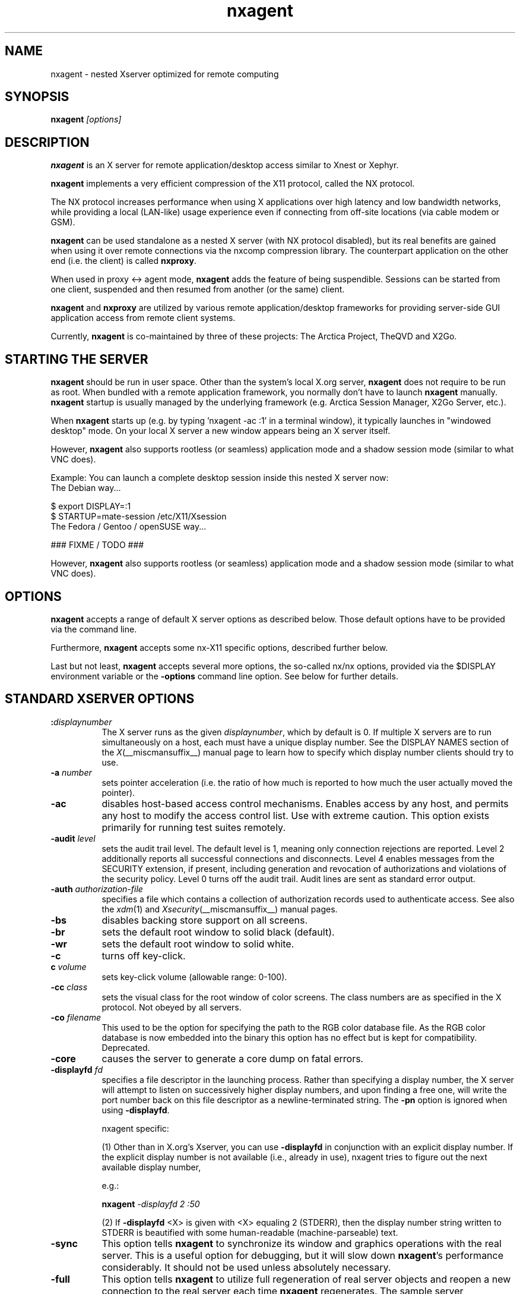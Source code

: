 .\" Copyright 1984 - 1991, 1993, 1994, 1998  The Open Group
.\" Copyright 2011 - 2016, Mike Gabriel <mike.gabriel@das-netzwerkteam.de>
.\"
.\" Permission to use, copy, modify, distribute, and sell this software and its
.\" documentation for any purpose is hereby granted without fee, provided that
.\" the above copyright notice appear in all copies and that both that
.\" copyright notice and this permission notice appear in supporting
.\" documentation.
.\"
.\" The above copyright notice and this permission notice shall be included
.\" in all copies or substantial portions of the Software.
.\"
.\" THE SOFTWARE IS PROVIDED "AS IS", WITHOUT WARRANTY OF ANY KIND, EXPRESS
.\" OR IMPLIED, INCLUDING BUT NOT LIMITED TO THE WARRANTIES OF
.\" MERCHANTABILITY, FITNESS FOR A PARTICULAR PURPOSE AND NONINFRINGEMENT.
.\" IN NO EVENT SHALL THE OPEN GROUP BE LIABLE FOR ANY CLAIM, DAMAGES OR
.\" OTHER LIABILITY, WHETHER IN AN ACTION OF CONTRACT, TORT OR OTHERWISE,
.\" ARISING FROM, OUT OF OR IN CONNECTION WITH THE SOFTWARE OR THE USE OR
.\" OTHER DEALINGS IN THE SOFTWARE.
.\"
.\" Except as contained in this notice, the name of The Open Group shall
.\" not be used in advertising or otherwise to promote the sale, use or
.\" other dealings in this Software without prior written authorization
.\" from The Open Group.
.ds q \N'34'
.TH nxagent 1 "Jun 2023" "Version 3.5.99.27" "NX Agent (Xserver)"
.SH NAME
nxagent \- nested Xserver optimized for remote computing
.SH SYNOPSIS
.B nxagent
.I "[options]"
.SH DESCRIPTION
\fBnxagent\fR is an X server for remote application/desktop access
similar to Xnest or Xephyr.
.PP
\fBnxagent\fR implements a very efficient compression of the X11
protocol, called the NX protocol.
.PP
The NX protocol increases performance when using X applications over high
latency and low bandwidth networks, while providing a local (LAN-like)
usage experience even if connecting from off-site locations (via cable
modem or GSM).
.PP
\fBnxagent\fR can be used standalone as a nested X server (with NX
protocol disabled), but its real benefits are gained when using it over
remote connections via the nxcomp compression library. The counterpart
application on the other end (i.e. the client) is called
\fBnxproxy\fR.
.PP
When used in proxy <-> agent mode, \fBnxagent\fR adds the feature of
being suspendible. Sessions can be started from one client, suspended and
then resumed from another (or the same) client.
.PP
\fBnxagent\fR and \fBnxproxy\fR are utilized by various remote
application/desktop frameworks for providing server-side GUI application
access from remote client systems.
.PP
Currently, \fBnxagent\fR is co-maintained by three of these projects: The
Arctica Project, TheQVD and X2Go.
.PP

.SH "STARTING THE SERVER"
\fBnxagent\fR should be run in user space. Other than the system's
local X.org server, \fBnxagent\fR does not require to be run as root.
When bundled with a remote application framework, you normally don't have
to launch \fBnxagent\fR manually. \fBnxagent\fR startup is usually
managed by the underlying framework (e.g. Arctica Session Manager, X2Go
Server, etc.).
.PP
When \fBnxagent\fR starts up (e.g. by typing 'nxagent -ac :1' in a
terminal window), it typically launches in "windowed desktop" mode. On
your local X server a new window appears being an X server itself.
.PP
However, \fBnxagent\fR also supports rootless (or seamless) application
mode and a shadow session mode (similar to what VNC does).
.PP
Example: You can launch a complete desktop session inside this nested X
server now:
.TP 8
The Debian way...
.PP
.nf
    $ export DISPLAY=:1
    $ STARTUP=mate-session /etc/X11/Xsession
.fi
.TP 8
The Fedora / Gentoo / openSUSE way...
.PP
.nf
    ### FIXME / TODO ###
.fi
.PP
However, \fBnxagent\fR also supports rootless (or seamless) application
mode and a shadow session mode (similar to what VNC does).

.SH OPTIONS
\fBnxagent\fR accepts a range of default X server options as described
below. Those default options have to be provided via the command line.

Furthermore, \fBnxagent\fR accepts some nx-X11 specific options,
described further below.

Last but not least, \fBnxagent\fR accepts several more options, the
so-called nx/nx options, provided via the $DISPLAY environment
variable or the \fB-options\fR command line option. See below for further
details.

.SH STANDARD XSERVER OPTIONS
.TP 8
.B :\fIdisplaynumber\fP
The X server runs as the given \fIdisplaynumber\fP, which by default is 0.
If multiple X servers are to run simultaneously on a host, each must have
a unique display number.  See the DISPLAY
NAMES section of the \fIX\fP(__miscmansuffix__) manual page to learn how to
specify which display number clients should try to use.
.TP 8
.B \-a \fInumber\fP
sets pointer acceleration (i.e. the ratio of how much is reported to how much
the user actually moved the pointer).
.TP 8
.B \-ac
disables host-based access control mechanisms.  Enables access by any host,
and permits any host to modify the access control list.
Use with extreme caution.
This option exists primarily for running test suites remotely.
.TP 8
.B \-audit \fIlevel\fP
sets the audit trail level.  The default level is 1, meaning only connection
rejections are reported.  Level 2 additionally reports all successful
connections and disconnects.  Level 4 enables messages from the
SECURITY extension, if present, including generation and revocation of
authorizations and violations of the security policy.
Level 0 turns off the audit trail.
Audit lines are sent as standard error output.
.TP 8
.B \-auth \fIauthorization-file\fP
specifies a file which contains a collection of authorization records used
to authenticate access.  See also the \fIxdm\fP(1) and
\fIXsecurity\fP(__miscmansuffix__) manual pages.
.TP 8
.B \-bs
disables backing store support on all screens.
.TP 8
.B \-br
sets the default root window to solid black (default).
.TP 8
.B \-wr
sets the default root window to solid white.
.TP 8
.B \-c
turns off key-click.
.TP 8
.B c \fIvolume\fP
sets key-click volume (allowable range: 0-100).
.TP 8
.B \-cc \fIclass\fP
sets the visual class for the root window of color screens.
The class numbers are as specified in the X protocol.
Not obeyed by all servers.
.TP 8
.B \-co \fIfilename\fP
This used to be the option for specifying the path to the RGB color
database file. As the RGB color database is now embedded into the
binary this option has no effect but is kept for
compatibility. Deprecated.
.ig
.TP 8
.B \-config \fIfilename\fP
reads more options from the given file.  Options in the file may be separated
by newlines if desired.  If a '#' character appears on a line, all characters
between it and the next newline are ignored, providing a simple commenting
facility.  The \fB\-config\fR option itself may appear in the file.
.BR NOTE :
This option is disabled when the Xserver is run with an effective uid
different from the user's real uid.
..
.TP 8
.B \-core
causes the server to generate a core dump on fatal errors.
.TP 8
.B \-displayfd \fIfd\fP
specifies a file descriptor in the launching process.  Rather than
specifying a display number, the X server will attempt to listen on
successively higher display numbers, and upon finding a free one, will
write the port number back on this file descriptor as a
newline-terminated string.  The \fB\-pn\fR option is ignored when
using \fB\-displayfd\fR.

nxagent specific:

(1) Other than in X.org's Xserver, you can use \fB\-displayfd\fR in
conjunction with an explicit display number. If the explicit display number
is not available (i.e., already in use), nxagent tries to figure out the next
available display number,

e.g.:

   \fBnxagent\fR \fI\-displayfd 2 :50\fR

(2) If \fB\-displayfd\fR <X> is given with <X> equaling 2 (STDERR), then the
display number string written to STDERR is beautified with some human-readable
(machine-parseable) text.
.TP 8
.B \-sync
This option tells \fBnxagent\fR to synchronize its window and graphics
operations with the real server.  This is a useful option for
debugging, but it will slow down \fBnxagent\fR's performance
considerably.  It should not be used unless absolutely necessary.
.TP 8
.B \-full
This option tells \fBnxagent\fR to utilize full regeneration of real
server objects and reopen a new connection to the real server each
time \fBnxagent\fR regenerates.  The sample server implementation
regenerates all objects in the server when the last client of this
server terminates.  When this happens, \fBnxagent\fR by default
maintains the same top-level window and the same real server
connection in each new generation.  If the user selects full
regeneration, even the top-level window and the connection to the real
server will be regenerated for each server generation.
.TP 8
.B \-class \fIstring\fP
This option specifies the default visual class of the nested server.
It is similar to the
.B \-cc
option from the set of standard options except that it will accept a string
rather than a number for the visual class specification.
The
.I string
must be one of the following six values:
.BR StaticGray ,
.BR GrayScale ,
.BR StaticColor ,
.BR PseudoColor ,
.BR TrueColor ,
or
.BR DirectColor .
If both the
.B \-class
and
.B \-cc
options are specified, the last instance of either option takes precedence.
The class of the default visual of the nested server need not be the same as the
class of the default visual of the real server, but it must be supported by the
real server.
Use
.BR xdpyinfo (__appmansuffix__)
to obtain a list of supported visual classes on the real server before
starting \fBnxagent\fR.  If the user chooses a static class, all the
colors in the default color map will be preallocated.  If the user
chooses a dynamic class, colors in the default color map will be
available to individual clients for allocation.
.TP 8
.B \-deferglyphs \fIwhichfonts\fP
specifies the types of fonts for which the server should attempt to
use deferred glyph loading.  \fIwhichfonts\fP can be all (all fonts),
none (no fonts), or 16 (16 bit fonts only).
.TP 8
.B \-depth \fIint\fP
This option specifies the default visual depth of the nested server.
The depth of the default visual of the nested server need not be the
same as the depth of the default visual of the real server, but it
must be supported by the real server.  Use
.BR xdpyinfo (__appmansuffix__)
to obtain a list of supported visual depths on the real server before
starting \fBnxagent\fR.
.TP 8
.B \-geometry \fIW\fBx\fIH\fB+\fIX\fB+\fIY\fP
This option specifies the geometry parameters for the top-level
\fBnxagent\fR window.  See \(lqGEOMETRY SPECIFICATIONS\(rq in
.BR X (__miscmansuffix__)
for a discusson of this option's syntax.  This window corresponds to
the root window of the nested server.  The width
.I W
and height
.I H
specified with this option will be the maximum width and height of
each top-level \fBnxagent\fR window.  \fBnxagent\fR will allow the
user to make any top-level window smaller, but it will not actually
change the size of the nested server root window.  If this option is
not specified, \fBnxagent\fR will choose
.I W
and
.I H
to be 3/4ths the dimensions of the root window of the real server. For
further values accepted see the documentation of
\fBgeometry=<string>\fR below.
.TP 8
.B \-dpi \fIresolution\fP
sets the resolution for all screens, in dots per inch. If this option
is not specified \fBnxagent\fR will assume 96. There's also
.B \-autodpi
which will clone the real server's dpi. Note that the resolution specified via
.B \-dpi
is a per session setting. It cannot be changed on reconnect! This means that
clients may look "wrong" when reconnecting a session that had been
started with a different dpi than the current real xserver.
.TP 8
.B dpms
enables DPMS (display power management services), where supported.  The
default state is platform and configuration specific.
.TP 8
.B \-dpms
disables DPMS (display power management services).  The default state
is platform and configuration specific.
.TP 8
.B \-f \fIvolume\fP
sets feep (bell) volume (allowable range: 0-100).
.TP 8
.B \-fc \fIcursorFont\fP
sets default cursor font.
.TP 8
.B \-fn \fIfont\fP
sets the default font.
.TP 8
.B \-fp \fIfontPath\fP
sets the search path for fonts.  This path is a comma separated list
of directories which the X server searches for font databases.
See the FONTS section of this manual page for more information and the default
list.
.TP 8
.B \-help
prints a usage message.
.TP 8
.B \-I
causes all remaining command line arguments to be ignored.
.TP 8
.B \-maxbigreqsize \fIsize\fP
sets the maximum big request to
.I size
MB.
.TP 8
.B \-name string
This option specifies the name of the top-level \fBnxagent\fR window as
.IR string .
The default value is the program name.
.TP 8
.B \-nolisten \fItrans-type\fP
disables a transport type.  For example, TCP/IP connections can be disabled
with
.BR "\-nolisten tcp" .
This option may be issued multiple times to disable listening to different
transport types.
.TP 8
.B \-noreset
prevents a server reset when the last client connection is closed.  This
overrides a previous
.B \-terminate
command line option.
.TP 8
.B \-p \fIminutes\fP
sets screen-saver pattern cycle time in minutes.
.TP 8
.B \-pn
permits the server to continue running if it fails to establish all of
its well-known sockets (connection points for clients), but
establishes at least one.  This option is set by default.
.TP 8
.B \-nopn
causes the server to exit if it fails to establish all of its well-known
sockets (connection points for clients).
.TP 8
.B \-r
turns off auto-repeat.
.TP 8
.B r
turns on auto-repeat.
.TP 8
.B \-s \fIminutes\fP
sets screen-saver timeout time in minutes.
.TP 8
.B \-su
disables save under support on all screens.
.TP 8
.B \-t \fInumber\fP
sets pointer acceleration threshold in pixels (i.e. after how many pixels
pointer acceleration should take effect).
.TP 8
.B \-terminate
causes the server to terminate at server reset, instead of continuing to run.
This overrides a previous
.B \-noreset
command line option.
.TP 8
.B \-to \fIseconds\fP
sets default connection timeout in seconds.
.TP 8
.B \-tst
disables all testing extensions.
.TP 8
.B v
sets video-off screen-saver preference.
.TP 8
.B \-v
sets video-on screen-saver preference.
.TP 8
.B \-wm
forces the default backing-store of all windows to be WhenMapped.  This
is a backdoor way of getting backing-store to apply to all windows.
Although all mapped windows will have backing store, the backing store
attribute value reported by the server for a window will be the last
value established by a client.  If it has never been set by a client,
the server will report the default value, NotUseful.  This behavior is
required by the X protocol, which allows the server to exceed the
client's backing store expectations but does not provide a way to tell
the client that it is doing so.
.TP 8
.B [+-]xinerama
enables(+) or disables(-) XINERAMA provided via the PanoramiX extension. This is
set to off by default.
.TP 8
.B [+-]rrxinerama
enables(+) or disables(-) XINERAMA provided via the RandR
extension. By default, this feature is enabled. To disable XINERAMA
completely, make sure to use both options (\fB\-xinerama\fR and
\fB\-rrxinerama\fR) on the command line.

.SH SERVER DEPENDENT OPTIONS
\fBnxagent\fR additionally accepts the following non-standard options:
.TP 8
.B \-logo
turns on the X Window System logo display in the screen-saver.
There is currently no way to change this from a client.
.TP 8
.B nologo
turns off the X Window System logo display in the screen-saver.
There is currently no way to change this from a client.
.TP 8
.B \-render

.BR default | mono | gray | color

sets the color allocation policy that will be used by the render extension.
.RS 8
.TP 8
.I default
selects the default policy defined for the display depth of the X
server.
.TP 8
.I mono
don't use any color cell.
.TP 8
.I gray
use a gray map of 13 color cells for the X render extension.
.TP 8
.I color
use a color cube of at most 4*4*4 colors (that is 64 color cells).
.RE
.TP 8
.B \-dumbSched
disables smart scheduling on platforms that support the smart scheduler.
.TP
.B \-schedInterval \fIinterval\fP
sets the smart scheduler's scheduling interval to
.I interval
milliseconds.
.SH NXAGENT SPECIFIC OPTIONS
The nx-X11 system adds the following command line arguments:
.TP 8
.B \-forcenx
force use of NX protocol messages assuming communication through \fBnxproxy\fR
.TP 8
.B \-id \fIstring\fP
The session id.
.TP 8
.B \-autograb
enable autograb mode on \fBnxagent\fR startup. The autograb feature can be toggled via nxagent keystrokes
.TP 8
.B \-textclipboard
force text-only clipboard \fBnxagent\fR startup. See option file
option \fBtextclipboard=<bool>\fR for an explanation.
.TP 8
.B \-nxrealwindowprop
set property NX_REAL_WINDOW for each X11 client inside \fBnxagent\fR,
providing the window XID of the corresponding window object on the X
server that \fBnxagent\fR runs on
.TP 8
.B \-reportwids
explicitly tell \fBnxagent\fR to report its externally exposed X11 window
IDs to the session log (in machine readable form), so that external
parsers can obtain that information from there
.TP 8
.B \-reportprivatewids
explicitly tell \fBnxagent\fR to report X11 window IDs of internally
created window objects to the session log (in machine readable form),
so that external parsers can obtain that information from there; this
creates a lot of output and may affect performance
.TP 8
.B \-timeout \fIint\fP
auto-disconnect timeout in seconds (minimum allowed: 60). Default is 0
(no timeout).
.TP 8
.B \-norootlessexit
don't exit if there are no clients in rootless mode
.TP 8
.B \-autodpi
detect real server's DPI and set it in the agent session; the
.B \-dpi\fP cmdline option overrides
.B \-autodpi\fP.
Note that using
.B \-autodpi
will also adapt the DPI on reconnect which will cause
newly started clients respecting the new DPI while clients that had
been started before the reconnect still use the old DPI. This may lead
to applications looking "weird".
.TP 8
.B \-nomagicpixel
disable magic pixel support at session startup, can be re-enabled via
nx/nx option on session resumption
.TP 8
.B \-norender
disable the use of the render extension
.TP 8
.B \-nocomposite/-composite
disable/enable the use of the composite extension (default ist disabled)
.TP 8
.B \-nopersistent
disable disconnection/reconnection to the X display on
SIGHUP. Non-persistent sessions will terminate on SIGHUP.
.TP 8
.B \-noshmem
disable use of shared memory extension
.TP 8
.B \-shmem
enable use of shared memory extension (default)
.TP 8
.B \-noshpix
disable use of shared pixmaps
.TP 8
.B \-shpix
enable use of shared pixmaps (default)
.TP 8
.B \-noignore
don't ignore pointer and keyboard configuration changes mandated by
clients. As a result, configuration commands like disabling the
keyboard bell (xset -b) will also affect the real X server.
.TP 8
.B \-nokbreset
don't reset keyboard device if the session is resumed
.TP 8
.B \-noxkblock
this is only relevant if you also specify \-keyboard=query. In that
case \fBnxagent\fR will lock the keyboard settings and clients will
get an error when trying to change keyboard settings via
XKEYBOARD. With \-noxkblock the lock is not applied and clients are
allowed to change the keyboard settings through XKEYBOARD.
.TP 8
.B \-tile WxH
maximum size of the tile used when sending an image to the remote
display (minimum allowed: 32x32). The default depends on the link
type: 64x64 for \fImodem\fR and \fIisdn\fR, 4096x4096 for all other
link types)
.TP 8
.B \-irlimit
maximum image data rate to the encoder input in kB/s. The default is no limit.
.TP 8
.B \-D
enable desktop mode (default)
.TP 8
.B \-R
enable rootless mode
.TP 8
.B \-S
enable shadow mode
.TP 8
.B \-B
enable proxy binding mode
.TP 8
.B \-keystrokefile
define path to a keyboard shortcut definitions file. Default is
.IR ~/.nx/keystrokes.cfg
and
.IR /etc/nxagent/keystroke.cfg
(first existing
file is taken). If \fBnxagent\fR is run as \fBx2goagent\fR the defaults are
.IR ~/.x2go/keystrokes.cfg
and
.IR /etc/x2go/keystrokes.cfg
. Any keystrokes
\fBnxagent\fR knows about that are not defined in this file are
ignored. (Only) if no file is found built-in defaults are used. The
keystroke file can be re-read by a keystroke (ctrl-alt-k by default).
See
.IR README.keystrokes
and
.IR README.keystrokes.debug
for all keystrokes \fBnxagent\fR knows. At startup the active keystrokes are printed to the session output.
.TP 8
.B \-version
show version information and exit
.TP 8
.B \-options \fIfilepath|string\fP
path to an options file containing nx/nx options (see below). Instead of a path the options can be specified diretly on the commandline by prefixing the options strings with
.IR nx/nx,
which is mostly useful for testing/debugging.
.PP
In addition to the command line options, \fBnxagent\fR can be configured at
session startup and at runtime (i.e. when resuming a suspended session)
by so-called nx/nx options. The options file is read on startup. It can be modified during runtime (but it must stay at the same path). On re-connect the modified file is then read and the changed options are applied.
.PP
As nx/nx options all options supported by nxcomp (see \fBnxproxy\fR man
page) and all \fBnxagent\fR nx/nx options (see below) can be used.
.
When launching an nxcomp based \fBnxagent\fR session (i.e. proxy <->
agent), you will normally set the $DISPLAY variable like this:
.PP
.nf
  $ export DISPLAY=nx/nx,listen=<proxy-port>,options=<options.file>:<nx-display-port>
  $ nxagent <command-line-options> :<nx-display-port>
.fi
.PP
The value for <nx-display-port> is some value of a not-yet-used X11
display (e.g. :50).
.PP
Using an options file is recommended, but you can also put available
nx/nx options (see below) into the DISPLAY variable directly. Note, that
the $DISPLAY variable field is of limited length.
.PP
As <proxy-port> you can pick an arbitrary (unused) TCP port or Unix
socket file path. This is the port / socket that you have to connect to
with the \fBnxproxy\fR application.
.PP
The right hand side of an option (the part following the "=" character)
can include URL encoded characters. It is required to URL encode at
least "," (as %2D) and "=" (as %3D) to avoid wrong parsing of the
options string.
.PP
Available \fBnxagent\fR options (as an addition to nx/nx options supported
by nxcomp already):
.TP 8
.B options=<string>
read options from file, this text file can contain a single loooong
line with comma-separated nx/nx options
.TP 8
.B rootless=<bool>
start \fBnxagent\fR in rootless mode, matches \-R given on the command
line, no-op when resuming (default: \fI0\fR, disabled)
.TP 8
.B geometry=<string>
desktop geometry when starting or resuming a session, no-op in
rootless mode (default 66% of the underlying X server geometry). You
can either specify a standard X geometry string
(WxH+X+Y) or \fIallscreens\fR for a window covering
all available screens or \fRonescreen\fR for a window covering only
one screen. For historical reasons \fIfullscreen\fR (as a synonym to
\fIallscreens\fR) is also accepted.
.TP 8
.B fullscreen=<int>
start or resume a session in fullscreen mode (default: \fI0\fR, off). Specify \fI1\fR for
a fullscreen window covering all available screens or \fI2\fR for a fullscreen window
covering only the first screen.
.TP 8
.B resize=<bool>
set resizing support (default: \fI1\fR, enabled)
.TP 8
.B keyboard=<string> or kbtype=<string>

.BR query | clone | <model>/<layout> | rmlvo/<rules>#<model>#<layout>#<variant>#<options>

.RS 8
.TP 8
.I query
use the default XKB keyboard layout (see below) and only allow clients
to query the settings but prevent any changes. \fIquery\fR is
especially helpful for setups where you need to set/modify the actual
keyboard layout using core X protocol functions (e.g. via \fBxmodmap\fR). It is used for
MacOS X clients to handle some keyboard problems that are special for
this platform.  Note that in this case XKEYBOARD will always report
the default layout which will most likely not match the experienced
settings.
.TP 8
.I clone
ask the real X server for the keyboard settings using XKEYBOARD
protocol functions and clone them. This is the recommended setting. For
compatibility reasons it is not the default.
.TP 8
.I <model>/<layout>
use the given model and layout. A value of \fInull/null\fR is equivalent to
\fIclone\fR. You can not modify keyboard rules,
variant or options this way. Instead preset values are used. These are
\fIbase\fR for rules and empty strings for variant and options.
.TP 8
.I rmlvo/<rules>#<model>#<layout>#<variant>#<options>
configure the keyboard according to the rmlvo
(Rules+Model+Layout+Variant+Options) description given after the / and
separated by #. This can be used to fully pass the keyboard
configuration of \fBnxagent\fR right after the start. Example:
rmlvo/base#pc105#de,us#nodeadkeys#lv3:rwin_switch
.RE
.TP 8

.PP
If \fIkeyboard\fR is omitted the internal defaults of \fBnxagent\fR will be used (rules: \fIbase\fR, layout: \fIus\fR, model: \fIpc102\fR, empty variant and options).

.TP 8
.B keyconv=<string>
set keycode conversion mode

.BR auto | on | off

by default (\fIauto\fR) \fBnxagent\fR will activate keycode conversion
if it detects an evdev XKEYBOARD setup on the \fBnxproxy\fR side (the
standard on Linux systems nowadays). Keycode conversion means that
certain keycodes are mapped to make the keyboard appear as an pc105
model. Using \fIoff\fR this conversion can be suppressed and with
\fIon\fR it will be forced.

.TP 8
.B clipboard=<string>
Set initial clipboard mode. Can be toggled during session via keystroke.

.BR both | client | server | none

.RS 8
.TP 8
.I both
Allow clipboard data exchange both from nxagent to real X server and vice-versa. This is the default.
.TP 8
.I client
Limit clipboard data exchange to work only in one direction: from real X server to nxagent.
Clipboard will still work inside nxagent. This setting effectively prevents data leakage from the nxagent session to the outside.
.TP 8
.I server
Limit clipboard data exchange to work only in one direction: from nxagent to real X server.
.TP 8
.I none
Disable any clipboard data exchange. Clipboard will still work inside the nxagent and on the real X server, but no data exchange will be possible.
.RE
.TP 8
.B textclipboard=<bool>
enable (set to \fI1\fR) or disable (set to \fI0\fR) text-only
clipboard. Text-only clipboard is the old (<= 3.5.99.26) clipboard
behaviour where you could only copy and paste text strings (no
graphics, no rich text, ...). Using this mode been seen as a security feature
as it effectively prevents transferring dangerous binary data,
e.g. manipulated graphics by accident. On the other hand it's also
less comfortable.  (default: disabled)
.TP 8
.B streaming=<bool>
enable (set to \fI1\fR) or disable (set to \fI0\fR) streaming support for images, not fully implemented yet and thus non-functional. (default: disabled)
.TP 8
.B backingstore=<bool>
disable (set to \fI0\fR) or enforce (set to \fI1\fR) backing store support (default: enforced). In rootless mode backingstore is always disabled.
.TP 8
.B composite=<bool>
enable (set to \fI1\fR) or disable (set to \fI0\fR) Composite support in \fBnxagent\fR (default: enabled)
.TP 8
.B xinerama=<bool>
enable (set to \fI1\fR) or disable (set to \fI0\fR) XINERAMA support in \fBnxagent\fR (default: enabled)
.TP 8
.B shmem=<bool>
enable/disable using shared memory. Accepted values: \fI1\fR (enable, default), \fI0\fR (disable)
.TP 8
.B shpix=<bool>
enable/disable shared pixmaps support. Accepted values: \fI1\fR (enable, default), \fI0\fR (disable)
.TP 8
.B client=<string>
type of connecting operating system (supported: \fIlinux\fR,
\fIwindows\fR, \fIsolaris\fR and \fImacosx\fR)
.TP 8
.B clients=<string>
filename where to log output of the nxagent's clients. This is ignored if no session id has been provided. It then points to stderr. Default: <sessiondir>/clients.
.TP 8
.B shadow=<string>
define the display that should be shadowed
.TP 8
.B shadowuid=<int>
unique identifier for the shadow session
.TP 8
.B shadowmode=<bool>
full access (set to \fI1\fR) or viewing-only (set to \fI0\fR, default)
.TP 8
.B state=<string>
filename where to store the state of the nxagent (for easier interoperation with software like x2go. Default: sessiondir/state.
.TP 8
.B defer=<int>
defer image updates (enabled for all connection types except LAN),
accepts values \fI0\fR, \fI1\fR and \fI2\fR

The default value can be set via the command line (\-defer). The value
provided as nx/nx option is set when resuming a session, thus it
overrides the command line default.

The default depends on the link type (see man nxproxy).

Each defer level adds the following rules to the previous ones:
.RS 8
.TP 8
.I 0
Eager encoding.

Default for link speed \fIlan\fR and \fIlocal\fR.
.TP 8
.I 1
No data is put or copied on pixmaps, marking them always as corrupted
and synchronizing them on demand, i.e. when a copy area to a window is
requested, the source is synchronized before copying it.

Default for link speed \fIwan\fR.
.TP 8
.I 2
The put images over the windows are skipped marking the destination as
corrupted. The same happens for copy area and composite operations,
spreading the corrupted regions of involved drawables.

Default for link speed \fIadsl\fR, \fIisdn\fR and \fImodem\fR.
.RE

.TP 8
.B tile=<string>
set the maximum tile size in pixels (\fI<W>x<H>\fR) for bitmap data sent over the wire

The default value can be set via the command line (\-tile). The value
provided as nx/nx option is set when resuming a session, thus it
overrides the command line default.
.TP 8
.B menu=<bool>
support pulldown menu in \fBnxagent\fR session (only available on
proxy <-> agent remote sessions) (default: \fI1\fR, enabled)
.TP 8
.B magicpixel=<bool>
enable/disable magic pixel support in fullscreen mode (default: \fI1\fR, enabled)
.TP 8
.B copysize=<int>
Maximum number of bytes that can be pasted from an NX session
into an external application. Default is unlimited.
.TP 8
.B autodpi=<bool>
enable/disable deriving session DPI automatically from real server
(default: \fI0\fR, disabled); only takes effect on session startups, gets
ignored when reconnecting to a suspended session
.TP 8
.B sleep=<int>
delay X server operations when suspended (provided in milliseconds),
set to \fI0\fR to keep \fBnxagent\fR session fully functional when
suspended (e.g. useful when mirroring an \fBnxagent\fR session via
VNC). Graphic intensive applications will be affected by this more
than others. The default is 50ms.
.TP 8
.B tolerancechecks=<string>

.BR strict|safe|risky|bypass
.RS 8
.TP 8
.I strict
means that the number of internal and external pixmap formats must
match exactly and every internal pixmap format must be available in the
external pixmap format array. This is the default.
.TP 8
.I safe
means that the number of pixmap formats might diverge, but all
internal pixmap formats must also be included in the external pixmap
formats array. This is recommended, because it allows clients with more
pixmap formats to still connect, but not lose functionality.
.TP 8
.I risky
means that the internal pixmap formats array is allowed to be
smaller than the external pixmap formats array, but at least one pixmap
format must be included in both. This is potentially unsafe.
.TP 8
.I bypass
means that all of these checks are essentially
deactivated. This is a very bad idea.
.RE
.TP 8
.B autograb=<bool>
enable or disable autograb (default: \fI0\fR, disabled). Can be toggled during session via keystroke.
.RE

If you want to use \fBnxagent\fR as a replacement for Xnest or Xephyr you
can pass options like this:
.PP
.nf
  $ echo nx/nx,fullscreen=1$DISPLAY >/tmp/opt
  $ nxagent <command-line-options> -options /tmp/opt :<nx-display-port>
.fi

.SH XDMCP OPTIONS
X servers that support XDMCP have the following options.
See the \fIX Display Manager Control Protocol\fP specification for more
information.
.TP 8
.B \-query \fIhostname\fP
enables XDMCP and sends Query packets to the specified
.IR hostname .
.TP 8
.B \-broadcast
enable XDMCP and broadcasts BroadcastQuery packets to the network.  The
first responding display manager will be chosen for the session.
.TP 8
.B \-multicast [\fIaddress\fP [\fIhop count\fP]]
Enable XDMCP and multicast BroadcastQuery packets to the network.
The first responding display manager is chosen for the session.  If an
address is specified, the multicast is sent to that address.  If no
address is specified, the multicast is sent to the default XDMCP IPv6
multicast group.  If a hop count is specified, it is used as the maximum
hop count for the multicast.  If no hop count is specified, the multicast
is set to a maximum of 1 hop, to prevent the multicast from being routed
beyond the local network.
.TP 8
.B \-indirect \fIhostname\fP
enables XDMCP and send IndirectQuery packets to the specified
.IR hostname .
.TP 8
.B \-port \fIport-number\fP
uses the specified \fIport-number\fP for XDMCP packets, instead of the
default.  This option must be specified before any \-query, \-broadcast,
\-multicast, or \-indirect options.
.TP 8
.B \-from \fIlocal-address\fP
specifies the local address to connect from (useful if the connecting host
has multiple network interfaces).  The \fIlocal-address\fP may be expressed
in any form acceptable to the host platform's \fIgethostbyname\fP(3)
implementation.
.TP 8
.B \-once
causes the server to terminate (rather than reset) when the XDMCP session
ends.
.TP 8
.B \-class \fIdisplay-class\fP
XDMCP has an additional display qualifier used in resource lookup for
display-specific options.  This option sets that value, by default it
is "MIT-Unspecified" (not a very useful value).
.TP 8
.B \-cookie \fIxdm-auth-bits\fP
When testing XDM-AUTHENTICATION-1, a private key is shared between the
server and the manager.  This option sets the value of that private
data (not that it is very private, being on the command line!).
.TP 8
.B \-displayID \fIdisplay-id\fP
Yet another XDMCP specific value, this one allows the display manager to
identify each display so that it can locate the shared key.

.SH XKEYBOARD OPTIONS
X servers that support the XKEYBOARD (a.k.a. \*qXKB\*q) extension accept the
following options.  All layout files specified on the command line must be
located in the XKB base directory or a subdirectory, and specified as the
relative path from the XKB base directory.  The default XKB base directory is
.IR /usr/share/X11/xkb .
.TP 8
.B [+-]kb
enables(+) or disables(-) the XKEYBOARD extension.
.TP 8
.BR [+-]accessx " [ \fItimeout\fP [ \fItimeout_mask\fP [ \fIfeedback\fP [ \fIoptions_mask\fP ] ] ] ]"
enables(+) or disables(-) AccessX key sequences.
.TP 8
.B \-xkbdir \fIdirectory\fP
base directory for keyboard layout files.  This option is not available
for setuid X servers (i.e., when the X server's real and effective uids
are different).
.TP 8
.B \-ardelay \fImilliseconds\fP
sets the autorepeat delay (length of time in milliseconds that a key must
be depressed before autorepeat starts).
.TP 8
.B \-arinterval \fImilliseconds\fP
sets the autorepeat interval (length of time in milliseconds that should
elapse between autorepeat-generated keystrokes).
.TP 8
.B \-xkbmap \fIfilename\fP
loads keyboard description in \fIfilename\fP on server startup.

.SH SECURITY EXTENSION OPTIONS
X servers that support the SECURITY extension accept the following option:
.TP 8
.B \-sp \fIfilename\fP
causes the server to attempt to read and interpret filename as a security
policy file with the format described below.  The file is read at server
startup and reread at each server reset.
.PP
The syntax of the security policy file is as follows.
Notation: "*" means zero or more occurrences of the preceding element,
and "+" means one or more occurrences.  To interpret <foo/bar>, ignore
the text after the /; it is used to distinguish between instances of
<foo> in the next section.
.PP
.nf
<policy file> ::= <version line> <other line>*

<version line> ::= <string/v> '\en'

<other line > ::= <comment> | <access rule> | <site policy> | <blank line>

<comment> ::= # <not newline>* '\en'

<blank line> ::= <space> '\en'

<site policy> ::= sitepolicy <string/sp> '\en'

<access rule> ::= property <property/ar> <window> <perms> '\en'

<property> ::= <string>

<window> ::= any | root | <required property>

<required property> ::= <property/rp> | <property with value>

<property with value> ::= <property/rpv> = <string/rv>

<perms> ::= [ <operation> | <action> | <space> ]*

<operation> ::= r | w | d

<action> ::= a | i | e

<string> ::= <dbl quoted string> | <single quoted string> | <unquoted string>

<dbl quoted string> ::= <space> " <not dqoute>* " <space>

<single quoted string> ::= <space> ' <not squote>* ' <space>

<unquoted string> ::= <space> <not space>+ <space>

<space> ::= [ ' ' | '\et' ]*

Character sets:

<not newline> ::= any character except '\en'
<not dqoute>  ::= any character except "
<not squote>  ::= any character except '
<not space>   ::= any character except those in <space>
.fi
.PP
The semantics associated with the above syntax are as follows.
.PP
<version line>, the first line in the file, specifies the file format
version.  If the server does not recognize the version <string/v>, it
ignores the rest of the file.  The version string for the file format
described here is "version-1" .
.PP
Once past the <version line>, lines that do not match the above syntax
are ignored.
.PP
<comment> lines are ignored.
.PP
<sitepolicy> lines are currently ignored.  They are intended to
specify the site policies used by the XC-QUERY-SECURITY-1
authorization method.
.PP
<access rule> lines specify how the server should react to untrusted
client requests that affect the X Window property named <property/ar>.
The rest of this section describes the interpretation of an
<access rule>.
.PP
For an <access rule> to apply to a given instance of <property/ar>,
<property/ar> must be on a window that is in the set of windows
specified by <window>.  If <window> is any, the rule applies to
<property/ar> on any window.  If <window> is root, the rule applies to
<property/ar> only on root windows.
.PP
If <window> is <required property>, the following apply.  If <required
property> is a <property/rp>, the rule applies when the window also
has that <property/rp>, regardless of its value.  If <required
property> is a <property with value>, <property/rpv> must also have
the value specified by <string/rv>.  In this case, the property must
have type STRING and format 8, and should contain one or more
null-terminated strings.  If any of the strings match <string/rv>, the
rule applies.
.PP
The definition of string matching is simple case-sensitive string
comparison with one elaboration: the occurrence of the character '*' in
<string/rv> is a wildcard meaning "any string."  A <string/rv> can
contain multiple wildcards anywhere in the string.  For example, "x*"
matches strings that begin with x, "*x" matches strings that end with
x, "*x*" matches strings containing x, and "x*y*" matches strings that
start with x and subsequently contain y.
.PP
There may be multiple <access rule> lines for a given <property/ar>.
The rules are tested in the order that they appear in the file.  The
first rule that applies is used.
.PP
<perms> specify operations that untrusted clients may attempt, and
the actions that the server should take in response to those operations.
.PP
<operation> can be r (read), w (write), or d (delete).  The following
table shows how X Protocol property requests map to these operations
in The Open Group server implementation.
.PP
.nf
GetProperty	r, or r and d if delete = True
ChangeProperty	w
RotateProperties	r and w
DeleteProperty	d
ListProperties	none, untrusted clients can always list all properties
.fi
.PP
<action> can be a (allow), i (ignore), or e (error).  Allow means
execute the request as if it had been issued by a trusted client.
Ignore means treat the request as a no-op.  In the case of
GetProperty, ignore means return an empty property value if the
property exists, regardless of its actual value.  Error means do not
execute the request and return a BadAtom error with the atom set to
the property name.  Error is the default action for all properties,
including those not listed in the security policy file.
.PP
An <action> applies to all <operation>s that follow it, until the next
<action> is encountered.  Thus, irwad  means ignore read and write,
allow delete.
.PP
GetProperty and RotateProperties may do multiple operations (r and d,
or r and w).  If different actions apply to the operations, the most
severe action is applied to the whole request; there is no partial
request execution.  The severity ordering is: allow < ignore < error.
Thus, if the <perms> for a property are ired (ignore read, error
delete), and an untrusted client attempts GetProperty on that property
with delete = True, an error is returned, but the property value is
not.  Similarly, if any of the properties in a RotateProperties do not
allow both read and write, an error is returned without changing any
property values.
.PP
Here is an example security policy file.
.PP
.ta 3i 4i
.nf
version-1

# Allow reading of application resources, but not writing.
property RESOURCE_MANAGER	root	ar iw
property SCREEN_RESOURCES	root	ar iw

# Ignore attempts to use cut buffers.  Giving errors causes apps to crash,
# and allowing access may give away too much information.
property CUT_BUFFER0	root	irw
property CUT_BUFFER1	root	irw
property CUT_BUFFER2	root	irw
property CUT_BUFFER3	root	irw
property CUT_BUFFER4	root	irw
property CUT_BUFFER5	root	irw
property CUT_BUFFER6	root	irw
property CUT_BUFFER7	root	irw

# If you are using Motif, you probably want these.
property _MOTIF_DEFAULT_BINDINGS	root	ar iw
property _MOTIF_DRAG_WINDOW	root	ar iw
property _MOTIF_DRAG_TARGETS	any	ar iw
property _MOTIF_DRAG_ATOMS	any	ar iw
property _MOTIF_DRAG_ATOM_PAIRS	any	ar iw

# The next two rules let xwininfo -tree work when untrusted.
property WM_NAME	any	ar

# Allow read of WM_CLASS, but only for windows with WM_NAME.
# This might be more restrictive than necessary, but demonstrates
# the <required property> facility, and is also an attempt to
# say "top level windows only."
property WM_CLASS	WM_NAME	ar

# These next three let xlsclients work untrusted.  Think carefully
# before including these; giving away the client machine name and command
# may be exposing too much.
property WM_STATE	WM_NAME	ar
property WM_CLIENT_MACHINE	WM_NAME	ar
property WM_COMMAND	WM_NAME	ar

# To let untrusted clients use the standard colormaps created by
# xstdcmap, include these lines.
property RGB_DEFAULT_MAP	root	ar
property RGB_BEST_MAP	root	ar
property RGB_RED_MAP	root	ar
property RGB_GREEN_MAP	root	ar
property RGB_BLUE_MAP	root	ar
property RGB_GRAY_MAP	root	ar

# To let untrusted clients use the color management database created
# by xcmsdb, include these lines.
property XDCCC_LINEAR_RGB_CORRECTION	root	ar
property XDCCC_LINEAR_RGB_MATRICES	root	ar
property XDCCC_GRAY_SCREENWHITEPOINT	root	ar
property XDCCC_GRAY_CORRECTION	root	ar

# To let untrusted clients use the overlay visuals that many vendors
# support, include this line.
property SERVER_OVERLAY_VISUALS	root	ar

# Dumb examples to show other capabilities.

# oddball property names and explicit specification of error conditions
property "property with spaces"	'property with "'	aw er ed

# Allow deletion of Woo-Hoo if window also has property OhBoy with value
# ending in "son".  Reads and writes will cause an error.
property Woo-Hoo	OhBoy = "*son"	ad

.fi
.SH "NETWORK CONNECTIONS"
The X server supports client connections via a platform-dependent subset of
the following transport types: TCP\/IP, Unix Domain sockets
and several varieties of SVR4 local connections.  See the DISPLAY
NAMES section of the \fIX\fP(__miscmansuffix__) manual page to learn how to
specify which transport type clients should try to use.

.SH GRANTING ACCESS
The X server implements a platform-dependent subset of the following
authorization protocols: MIT-MAGIC-COOKIE-1, XDM-AUTHORIZATION-1,
XDM-AUTHORIZATION-2, SUN-DES-1, and MIT-KERBEROS-5.  See the
\fIXsecurity\fP(__miscmansuffix__) manual page for information on the
operation of these protocols.
.PP
Authorization data required by the above protocols is passed to the
server in a private file named with the \fB\-auth\fR command line
option.  Each time the server is about to accept the first connection
after a reset (or when the server is starting), it reads this file.
If this file contains any authorization records, the local host is not
automatically allowed access to the server, and only clients which
send one of the authorization records contained in the file in the
connection setup information will be allowed access.  See the
\fIXau\fP manual page for a description of the binary format of this
file.  See \fIxauth\fP(1) for maintenance of this file, and distribution
of its contents to remote hosts.
.PP
The X server also uses a host-based access control list for deciding
whether or not to accept connections from clients on a particular machine.
If no other authorization mechanism is being used,
this list initially consists of the host on which the server is running as
well as any machines listed in the file \fI/etc/X\fBn\fI.hosts\fR, where
\fBn\fP is the display number of the server.  Each line of the file should
contain either an Internet hostname (e.g. expo.lcs.mit.edu) or a complete
name in the format \fIfamily\fP:\fIname\fP as described in the
\fIxhost\fP(1) manual page.
There should be no leading or trailing spaces on any lines.  For example:
.sp
.in +8
.nf
joesworkstation
corporate.company.com
star::
inet:bigcpu
local:
.fi
.in -8
.PP
Users can add or remove hosts from this list and enable or disable access
control using the \fIxhost\fP command from the same machine as the server.
.PP
If the X FireWall Proxy (\fIxfwp\fP) is being used without a sitepolicy,
host-based authorization must be turned on for clients to be able to
connect to the X server via the \fIxfwp\fP.  If \fIxfwp\fP is run without
a configuration file and thus no sitepolicy is defined, if \fIxfwp\fP
is using an X server where xhost + has been run to turn off host-based
authorization checks, when a client tries to connect to this X server
via \fIxfwp\fP, the X server will deny the connection.  See \fIxfwp\fP(1)
for more information about this proxy.
.PP
The X protocol intrinsically does not have any notion of window operation
permissions or place any restrictions on what a client can do; if a program can
connect to a display, it has full run of the screen.
X servers that support the SECURITY extension fare better because clients
can be designated untrusted via the authorization they use to connect; see
the \fIxauth\fP(1) manual page for details.  Restrictions are imposed
on untrusted clients that curtail the mischief they can do.  See the SECURITY
extension specification for a complete list of these restrictions.
.PP
Sites that have better
authentication and authorization systems might wish to make
use of the hooks in the libraries and the server to provide additional
security models.
.SH SIGNALS
The X server attaches special meaning to the following signals:
.TP 8
.I SIGHUP
This signal causes the server to close all existing connections, free all
resources, and restore all defaults.  It is sent by the display manager
whenever the main user's main application (usually an \fIxterm\fP or window
manager) exits to force the server to clean up and prepare for the next
user.
.TP 8
.I SIGTERM
This signal causes the server to exit cleanly.
.TP 8
.I SIGUSR1
This signal is used quite differently from either of the above.  When the
server starts, it checks to see if it has inherited SIGUSR1 as SIG_IGN
instead of the usual SIG_DFL.  In this case, the server sends a SIGUSR1 to
its parent process after it has set up the various connection schemes.
\fIXdm\fP uses this feature to recognize when connecting to the server
is possible.
.SH FONTS
The X server
can obtain fonts from directories and/or from font servers.
The list of directories and font servers
the X server uses when trying to open a font is controlled
by the \fIfont path\fP.
.LP
The default font path is
__default_font_path__ .
.LP
The font path can be set with the \fB\-fp\fR option or by \fIxset\fP(1)
after the server has started.
.SH FILES
.TP 30
.I /etc/X\fBn\fP.hosts
Initial access control list for display number \fBn\fP
.TP 30
.IR /usr/share/fonts/X11/misc,
    /usr/share/fonts/X11/75dpi,
    /usr/share/fonts/X11/100dpi
Bitmap font directories
.TP 30
.IR /usr/share/fonts/X11/Type1
Outline font directories
.TP 30
.I /usr/share/nx/rgb
Color database
.TP 30
.I /tmp/.X11-unix/X\fBn\fP
Unix domain socket for display number \fBn\fP
.TP 30
.IR /tmp/rcX\fBn\fP
Kerberos 5 replay cache for display number \fBn\fP
.SH "SEE ALSO"
Protocols:
.I "X Window System Protocol,"
.I "NX Compression Protocol,"
.I "The X Font Service Protocol,"
.I "X Display Manager Control Protocol"
.PP
Fonts: \fIbdftopcf\fP(1), \fImkfontdir\fP(1), \fImkfontscale\fP(1),
\fIxfs\fP(1), \fIxlsfonts\fP(1), \fIxfontsel\fP(1), \fIxfd\fP(1),
.I "X Logical Font Description Conventions"
.PP
Security: \fIXsecurity\fP(__miscmansuffix__), \fIxauth\fP(1), \fIXau\fP(1),
\fIxdm\fP(1), \fIxhost\fP(1), \fIxfwp\fP(1),
.I "Security Extension Specification"
.PP
Starting the server: \fIxdm\fP(1), \fIxinit\fP(1)
.PP
Controlling the server once started: \fIxset\fP(1), \fIxsetroot\fP(1),
\fIxhost\fP(1)
.PP
Server-specific man pages:
\fIXdec\fP(1), \fIXmacII\fP(1), \fIXsun\fP(1), \fIXnest\fP(1),
\fIXvfb\fP(1), \fIXFree86\fP(1), \fIXDarwin\fP(1).
.PP
Server internal documentation:
.I "Definition of the Porting Layer for the X v11 Sample Server"
.SH AUTHORS
The first sample X server was originally written by Susan Angebranndt,
Raymond Drewry, Philip Karlton, and Todd Newman, from Digital Equipment
Corporation, with support from a large cast.  It has since been
extensively rewritten by Keith Packard and Bob Scheifler, from MIT. Dave
Wiggins took over post-R5 and made substantial improvements.
.PP
The first implementation of nx-X11 (version 1.x up to 3.5.x) was written
by NoMachine (maintained until 2011).
.PP
The current implementation of nx-X11 is maintained by various projects,
amongst others The Arctica Project, TheQVD (Qindel Group) and X2Go.
.PP
This manual page was written by Per Hansen <spamhans@yahoo.de>, and
modified by Marcelo Boveto Shima <marceloshima@gmail.com> and Mike
Gabriel <mike.gabriel@das-netzwerkteam.de>. In 2016, the original
Xserver.man page shipped with nx-X11 was merged into the \fBnxagent\fR
man page and received a major update by Mike Gabriel
<mike.gabriel@das-netzwerkteam.de>.
